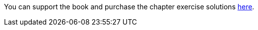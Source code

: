 
You can support the book and purchase the chapter exercise solutions
https://store.robertwinkler.com/[here].
